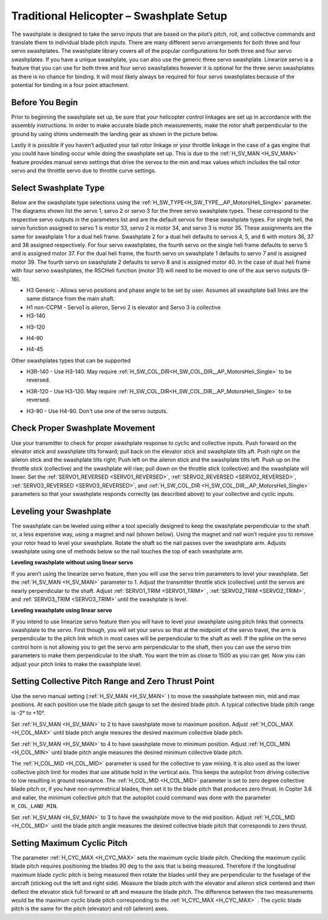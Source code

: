 .. _traditional-helicopter-swashplate-setup:

=========================================
Traditional Helicopter – Swashplate Setup
=========================================

The swashplate is designed to take the servo inputs that are based on the pilot’s 
pitch, roll, and collective commands and translate them to individual blade pitch 
inputs. There are many different servo arrangements for both three and four servo 
swashplates. The swashplate library covers all of the popular configurations for 
both three and four servo swashplates. If you have a unique swashplate, you can 
also use the generic three servo swashplate. Linearize servo is a feature that you 
can use for both three and four servo swashplates however it is optional for the 
three servo swashplates as there is no chance for binding. It will most likely 
always be required for four servo swashplates because of the potential for binding 
in a four point attachment. 

Before You Begin
================

Prior to beginning the swashplate set up, be sure that your helicopter control 
linkages are set up in accordance with the assembly instructions. In order to make 
accurate blade pitch measurements, make the rotor shaft perpendicular to the ground 
by using shims underneath the landing gear as shown in the picture below.

.. image:: ../images/TradHeli_swashplate_setup.png
    :target: ../_images/TradHeli_swashplate_setup.png

Lastly it is possible if you haven’t adjusted your tail rotor linkage or your throttle
linkage in the case of a gas engine that you could have binding occur while doing the 
swashplate set up. This is due to the :ref:`H_SV_MAN <H_SV_MAN>` feature provides manual servo settings 
that drive the servos to the min and max values which includes the tail rotor servo 
and the throttle servo due to throttle curve settings.

Select Swashplate Type
======================

Below are the swashplate type selections using the :ref:`H_SW_TYPE<H_SW_TYPE__AP_MotorsHeli_Single>` parameter.  The diagrams
shown list the servo 1, servo 2 or servo 3 for the three servo swashplate types.  These
correspond to the respective servo outputs in the parameters list and are the default 
servos for these swashplate types.  For single heli, the servo function assigned to servo 1
is motor 33, servo 2 is motor 34, and servo 3 is motor 35.  These assignments are the same 
for swashplate 1 for a dual heli frame.  Swashplate 2 for a dual heli defaults to 
servos 4, 5, and 6 with motors 36, 37 and 38 assigned respectively.  For four servo swashplates,
the fourth servo on the single heli frame defaults to servo 5 and is assigned motor 37. 
For the dual heli frame, the fourth servo on swashplate 1 defaults to servo 7 and is assigned 
motor 39. The fourth servo on swashplate 2 defaults to servo 8 and is assigned motor 40. 
In the case of dual heli frame with four servo swashplates, the RSCHeli function (motor 31) will 
need to be moved to one of the aux servo outputs (9-16).

- H3 Generic - Allows servo positions and phase angle to be set by user.  Assumes all swashplate ball links are the same distance from the main shaft.
- H1 non-CCPM - Servo1 is aileron, Servo 2 is elevator and Servo 3 is collective
- H3-140


.. image:: ../images/TradHeli_Swashplate_H3-140.png
    :target: ../_images/TradHeli_Swashplate_H3-140.png


- H3-120


.. image:: ../images/TradHeli_Swashplate_H3-120.png
    :target: ../_images/TradHeli_Swashplate_H3-120.png

- H4-90


.. image:: ../images/TradHeli_Swashplate_H4-90.png
    :target: ../_images/TradHeli_Swashplate_H4-90.png

- H4-45


.. image:: ../images/TradHeli_Swashplate_H4-45.png
    :target: ../_images/TradHeli_Swashplate_H4-45.png

Other swashplates types that can be supported

- H3R-140 - Use H3-140. May require :ref:`H_SW_COL_DIR<H_SW_COL_DIR__AP_MotorsHeli_Single>` to be reversed.

.. image:: ../images/TradHeli_Swashplate_H3R-140.png
    :target: ../_images/TradHeli_Swashplate_H3R-140.png

- H3R-120 - Use H3-120. May require :ref:`H_SW_COL_DIR<H_SW_COL_DIR__AP_MotorsHeli_Single>` to be reversed.

.. image:: ../images/TradHeli_Swashplate_H3R-120.png
    :target: ../_images/TradHeli_Swashplate_H3R-120.png

- H3-90 - Use H4-90.  Don't use one of the servo outputs.


Check Proper Swashplate Movement
================================

Use your transmitter to check for proper swashplate response to cyclic and collective inputs.  
Push forward on the elevator stick and swashplate tilts forward; pull back on the elevator 
stick and swashplate tilts aft.  Push right on the aileron stick and the swashplate tilts 
right; Push left on the aileron stick and the swashplate tilts left.  Push up on the throttle 
stick (collective) and the swashplate will rise; pull down on the throttle stick (collective) 
and the swashplate will lower. Set the :ref:`SERVO1_REVERSED <SERVO1_REVERSED>`, :ref:`SERVO2_REVERSED <SERVO2_REVERSED>`, :ref:`SERVO3_REVERSED <SERVO3_REVERSED>`, and :ref:`H_SW_COL_DIR <H_SW_COL_DIR__AP_MotorsHeli_Single>` parameters so that your swashplate responds correctly (as described above) to 
your collective and cyclic inputs.

Leveling your Swashplate
========================

The swashplate can be leveled using either a tool specially designed to keep the swashplate 
perpendicular to the shaft or, a less expensive way, using a magnet and nail (shown below). 
Using the magnet and nail won’t require you to remove your rotor head to level your swashplate. 
Rotate the shaft so the nail passes over the swashplate arm.  Adjusts swashplate using one of 
methods below so the nail touches the top of each swashplate arm.

.. image:: ../images/TradHeli_swash_leveling.png
    :target: ../_images/TradHeli_swash_leveling.png


**Leveling swashplate without using linear servo**

If you aren’t using the linearize servo feature, then you will use the servo trim parameters 
to level your swashplate. Set the :ref:`H_SV_MAN <H_SV_MAN>` parameter to 1.  Adjust the transmitter throttle 
stick (collective) until the servos are nearly perpendicular to the shaft.  Adjust :ref:`SERVO1_TRIM <SERVO1_TRIM>` , 
:ref:`SERVO2_TRIM <SERVO2_TRIM>`, and :ref:`SERVO3_TRIM <SERVO3_TRIM>` until the swashplate is level.

**Leveling swashplate using linear servo**

If you intend to use linearize servo feature then you will have to level your swashplate using 
pitch links that connects swashplate to the servo. First though, you will set your servo so that
at the midpoint of the servo travel, the arm is perpendicular to the pitch link which in most cases
will be perpendicular to the shaft as well. If the spline on the servo control horn is not allowing
you to get the servo arm perpendicular to the shaft, then you can use the servo trim parameters 
to make them perpendicular to the shaft. You want the trim as close to 1500 as you can get. Now you
can adjust your pitch links to make the swashplate level. 

.. image:: ../images/TradHeli_linear_servo_setup.png
    :target: ../_images/TradHeli_linear_servo_setup.png

Setting Collective Pitch Range and Zero Thrust Point
====================================================

Use the servo manual setting (:ref:`H_SV_MAN <H_SV_MAN>` ) to move the swashplate between min, mid and max positions.
At each position use the blade pitch gauge to set the desired blade pitch.  A typical collective 
blade pitch range is -2° to +10°.  

Set :ref:`H_SV_MAN <H_SV_MAN>` to 2 to have swashplate move to maximum position.  Adjust :ref:`H_COL_MAX <H_COL_MAX>` until blade pitch 
angle mesures the desired maximum collective blade pitch.  

Set :ref:`H_SV_MAN <H_SV_MAN>` to 4 to have swashplate move to minimum position.  Adjust :ref:`H_COL_MIN <H_COL_MIN>` until blade pitch
angle measures the desired minimum collective blade pitch.

The :ref:`H_COL_MID <H_COL_MID>` parameter is used for the collective to yaw mixing.  It is also used as the lower 
collective pitch limit for modes that use altitude hold in the vertical axis.  This keeps the autopilot
from driving collective to low resulting in ground resonance. The :ref:`H_COL_MID <H_COL_MID>` parameter is set to zero 
degree collective blade pitch or, if you have non-symmetrical blades, then set it to the blade pitch 
that produces zero thrust. In Copter 3.6 and ealier, the minimum collective pitch that the autopilot 
could command was done with the parameter ``H_COL_LAND_MIN``. 

Set :ref:`H_SV_MAN <H_SV_MAN>` to 3 to have the swashplate move to the mid position.  Adjust :ref:`H_COL_MID <H_COL_MID>` until the blade
pitch angle measures the desired collective blade pitch that corresponds to zero thrust.  



Setting Maximum Cyclic Pitch
============================

The parameter :ref:`H_CYC_MAX <H_CYC_MAX>` sets the maximum cyclic blade pitch.
Checking the maximum cyclic blade pitch requires positioning the blades 90 deg to the axis that is being measured.
Therefore if the longitudinal maximum blade cyclic pitch is being measured then rotate the blades until they are perpendicular to the fuselage
of the aircraft (sticking out the left and right side).  Measure the blade pitch with the elevator and aileron stick centered and then deflect
the elevator stick full forward or aft and measure the blade pitch.  The difference between the two measurements would be the maximum cyclic 
blade pitch corresponding to the :ref:`H_CYC_MAX <H_CYC_MAX>` .  The cyclic blade pitch is the same for the pitch (elevator) and roll (aileron) axes.
